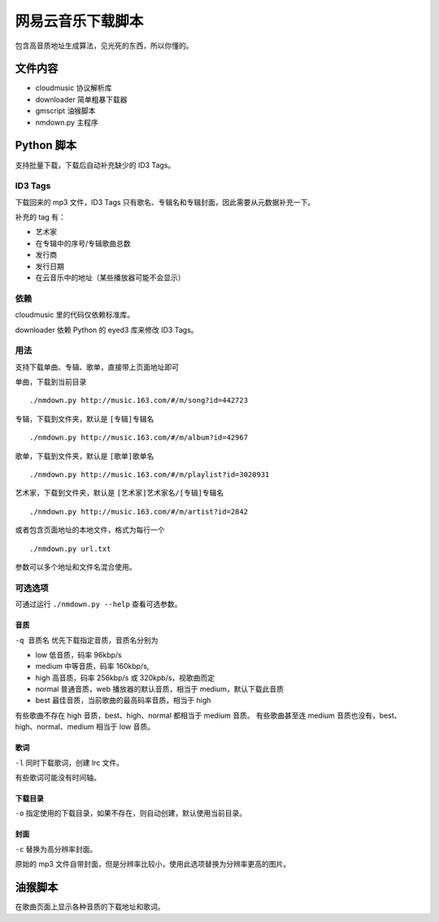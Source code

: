 ##################
网易云音乐下载脚本
##################

包含高音质地址生成算法，见光死的东西，所以你懂的。

文件内容
========

* cloudmusic 协议解析库
* downloader 简单粗暴下载器
* gmscript 油猴脚本
* nmdown.py 主程序

Python 脚本
===========

支持批量下载，下载后自动补充缺少的 ID3 Tags。

ID3 Tags
---------

下载回来的 mp3 文件，ID3 Tags 只有歌名、专辑名和专辑封面，因此需要从元数据补充一下。

补充的 tag 有：

* 艺术家
* 在专辑中的序号/专辑歌曲总数
* 发行商
* 发行日期
* 在云音乐中的地址（某些播放器可能不会显示）

依赖
----

cloudmusic 里的代码仅依赖标准库。

downloader 依赖 Python 的 eyed3 库来修改 ID3 Tags。

用法
----

支持下载单曲、专辑、歌单，直接带上页面地址即可

单曲，下载到当前目录 ::

    ./nmdown.py http://music.163.com/#/m/song?id=442723

专辑，下载到文件夹，默认是 ``[专辑]专辑名`` ::

    ./nmdown.py http://music.163.com/#/m/album?id=42967

歌单，下载到文件夹，默认是 ``[歌单]歌单名`` ::

    ./nmdown.py http://music.163.com/#/m/playlist?id=3020931

艺术家，下载到文件夹，默认是 ``[艺术家]艺术家名/[专辑]专辑名`` ::

    ./nmdown.py http://music.163.com/#/m/artist?id=2842

或者包含页面地址的本地文件，格式为每行一个 ::

    ./nmdown.py url.txt

参数可以多个地址和文件名混合使用。

可选选项
--------

可通过运行 ``./nmdown.py --help`` 查看可选参数。

音质
~~~~

``-q 音质名`` 优先下载指定音质，音质名分别为

* low 低音质，码率 96kbp/s
* medium 中等音质，码率 160kbp/s,
* high 高音质，码率 256kbp/s 或 320kpb/s，视歌曲而定
* normal 普通音质，web 播放器的默认音质，相当于 medium，默认下载此音质
* best 最佳音质，当前歌曲的最高码率音质，相当于 high

有些歌曲不存在 high 音质，best、high、normal 都相当于 medium 音质。
有些歌曲甚至连 medium 音质也没有，best、high、normal、medium 相当于 low 音质。

歌词
~~~~

``-l`` 同时下载歌词，创建 lrc 文件。

有些歌词可能没有时间轴。

下载目录
~~~~~~~~

``-o`` 指定使用的下载目录，如果不存在，则自动创建，默认使用当前目录。

封面
~~~~

``-c`` 替换为高分辨率封面。

原始的 mp3 文件自带封面，但是分辨率比较小，使用此选项替换为分辨率更高的图片。

油猴脚本
========

在歌曲页面上显示各种音质的下载地址和歌词。
